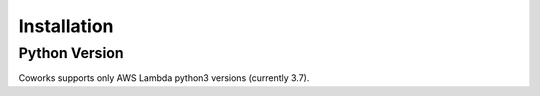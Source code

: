 .. _installation:

Installation
============

Python Version
--------------

Coworks supports only AWS Lambda python3 versions (currently 3.7).
